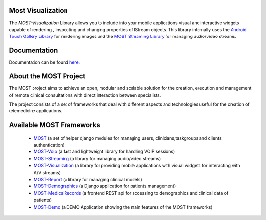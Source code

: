 Most Visualization
==================

The *MOST-Visualization* Library allows you to include into your mobile applications visual and interactive widgets capable of rendering , inspecting and changing properties of IStream objects.
This library internally uses the `Android Touch Gallery Library  <https://github.com/Dreddik/AndroidTouchGallery>`_  for rendering images and the `MOST Streaming Library  <https://github.com/crs4/most-streaming>`_ for managing audio/video streams.

Documentation
=============

Documentation can be found `here.  <http://most-visualization.readthedocs.org/>`_


About the MOST Project
======================

The MOST project aims to achieve an open, modular and scalable solution for the creation, execution and management of remote clinical consultations with direct interaction between specialists.  

The project consists of a set of frameworks that deal with different aspects and technologies useful for the creation of telemedicine applications.

Available MOST Frameworks
=========================
  * `MOST <https://github.com/crs4/most>`_  (a set of helper django modules for managing users, clinicians,taskgroups and clients  authentication)
  * `MOST-Voip  <https://github.com/crs4/most-voip>`_  (a fast and lightweight library for handling VOIP sessions)
  * `MOST-Streaming  <https://github.com/crs4/most-streaming>`_  (a library for managing audio/video streams)
  * `MOST-Visualization  <https://github.com/crs4/most-visualization>`_  (a library for providing mobile applications with visual widgets for interacting with A/V streams)
  * `MOST-Report  <https://github.com/crs4/most-report>`_ (a library for managing clinical models)
  * `MOST-Demographics  <https://github.com/crs4/most-demographics>`_ (a Django application for patients management)
  * `MOST-MedicalRecords  <https://github.com/crs4/most-medicalrecords>`_ (a frontend REST api for accessing to demographics and clinical data of patients)
  * `MOST-Demo  <https://github.com/crs4/most-demo>`_ (a DEMO Application showing the main features of the MOST frameworks)




